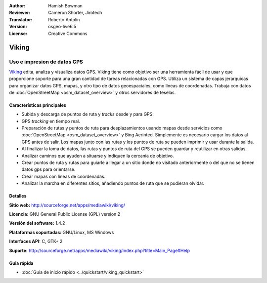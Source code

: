 :Author: Hamish Bowman
:Reviewer: Cameron Shorter, Jirotech
:Translator: Roberto Antolín
:Version: osgeo-live6.5
:License: Creative Commons

.. image:: /images/project_logos/logo-viking.png
  :alt: project logo
  :align: right
  :target: http://sourceforge.net/apps/mediawiki/viking/


Viking
================================================================================

Uso e impresion de datos GPS
~~~~~~~~~~~~~~~~~~~~~~~~~~~~~~~~~~~~~~~~~~~~~~~~~~~~~~~~~~~~~~~~~~~~~~~~~~~~~~~~

`Viking <http://sourceforge.net/apps/mediawiki/viking/>`_ edita, analiza y
visualiza datos GPS. Viking tiene como objetivo ser una herramienta fácil de
usar y que proporcione soporte para una gran cantidad de tareas relacionadas con
GPS.  Utiliza un sistema de capas jerarquicas para organizar datos GPS, mapas, y
otro tipo de datos geoespaciales, como líneas de coordenadas. Trabaja con datos
de :doc:`OpenStreetMap <osm_dataset_overview>` y otros servidores de teselas.


Características principales
--------------------------------------------------------------------------------

.. image:: /images/screenshots/viking/viking-0_9_8-europe.jpg
  :scale: 40 %
  :alt: screenshot
  :align: right

* Subida y descarga de puntos de ruta y *tracks* desde y para GPS.

* GPS *tracking* en tiempo real.

* Preparación de rutas y puntos de ruta para desplazamientos usando mapas desde servicios como :doc:`OpenStreetMap <osm_dataset_overview>` y Bing Aerinted. Simplemente es necesario cargar los datos al GPS antes de salir. Los mapas junto con las rutas y los puntos de ruta se pueden imprimir y usar durante la salida.

* Al finalizar la toma de datos, las rutas y puntos de ruta del GPS se pueden guardar y reutilizar en otras salidas.

* Analizar caminos que ayuden a situarse y indiquen la cercania de objetivo.

* Crear puntos de ruta y rutas para guiarle a llegar a un sitio donde no visitado anteriormente o del que no se tienen datos gps para orientarse.

* Crear mapas con líneas de coordenadas.

* Analizar la marcha en diferentes sitios, añadiendo puntos de ruta que se pudieran olvidar.

Detalles
--------------------------------------------------------------------------------

**Sitio web:** http://sourceforge.net/apps/mediawiki/viking/

**Licencia:** GNU General Public License (GPL) version 2

**Versión del software:** 1.4.2

**Plataformas soportadas:** GNU/Linux, MS Windows

**Interfaces API:** C, GTK+ 2

**Suporte:** http://sourceforge.net/apps/mediawiki/viking/index.php?title=Main_Page#Help


Guia rápida
--------------------------------------------------------------------------------

* :doc:`Guia de inicio rápido <../quickstart/viking_quickstart>`


